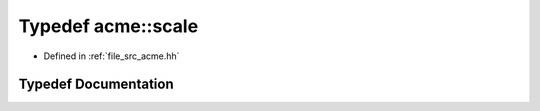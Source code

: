 .. _exhale_typedef_a00125_1a4a747032a241699bb06b16d610c5b451:

Typedef acme::scale
===================

- Defined in :ref:`file_src_acme.hh`


Typedef Documentation
---------------------


.. doxygentypedef:: acme::scale
   :project: doc_cpp
